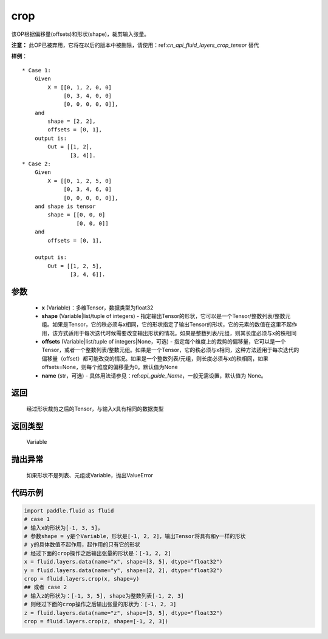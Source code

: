 .. _cn_api_fluid_layers_crop:

crop
-------------------------------

.. py:function:: paddle.fluid.layers.crop(x, shape=None, offsets=None, name=None)




该OP根据偏移量(offsets)和形状(shape)，裁剪输入张量。

**注意：** 此OP已被弃用，它将在以后的版本中被删除，请使用：ref:`cn_api_fluid_layers_crop_tensor` 替代

**样例**：

::

    * Case 1:
        Given
            X = [[0, 1, 2, 0, 0]
                 [0, 3, 4, 0, 0]
                 [0, 0, 0, 0, 0]],
        and
            shape = [2, 2],
            offsets = [0, 1],
        output is:
            Out = [[1, 2],
                   [3, 4]].
    * Case 2:
        Given
            X = [[0, 1, 2, 5, 0]
                 [0, 3, 4, 6, 0]
                 [0, 0, 0, 0, 0]],
        and shape is tensor
            shape = [[0, 0, 0]
                     [0, 0, 0]]
        and
            offsets = [0, 1],

        output is:
            Out = [[1, 2, 5],
                   [3, 4, 6]].


参数
::::::::::::

  - **x** (Variable)：多维Tensor，数据类型为float32
  - **shape** (Variable|list/tuple of integers) - 指定输出Tensor的形状，它可以是一个Tensor/整数列表/整数元组。如果是Tensor，它的秩必须与x相同，它的形状指定了输出Tensor的形状，它的元素的数值在这里不起作用，该方式适用于每次迭代时候需要改变输出形状的情况。如果是整数列表/元组，则其长度必须与x的秩相同
  - **offsets** (Variable|list/tuple of integers|None，可选) - 指定每个维度上的裁剪的偏移量，它可以是一个Tensor，或者一个整数列表/整数元组。如果是一个Tensor，它的秩必须与x相同，这种方法适用于每次迭代的偏移量（offset）都可能改变的情况。如果是一个整数列表/元组，则长度必须与x的秩相同，如果offsets=None，则每个维度的偏移量为0。默认值为None
  - **name** (str，可选) - 具体用法请参见：ref:`api_guide_Name`，一般无需设置，默认值为 None。

返回
::::::::::::
 经过形状裁剪之后的Tensor，与输入x具有相同的数据类型

返回类型
::::::::::::
 Variable

抛出异常
::::::::::::
 如果形状不是列表、元组或Variable，抛出ValueError


代码示例
::::::::::::

..  code-block:: python
    
    import paddle.fluid as fluid
    # case 1
    # 输入x的形状为[-1, 3, 5]，
    # 参数shape = y是个Variable，形状是[-1, 2, 2]，输出Tensor将具有和y一样的形状
    # y的具体数值不起作用，起作用的只有它的形状
    # 经过下面的crop操作之后输出张量的形状是：[-1, 2, 2]
    x = fluid.layers.data(name="x", shape=[3, 5], dtype="float32")
    y = fluid.layers.data(name="y", shape=[2, 2], dtype="float32")
    crop = fluid.layers.crop(x, shape=y)
    ## 或者 case 2
    # 输入z的形状为：[-1, 3, 5], shape为整数列表[-1, 2, 3]
    # 则经过下面的crop操作之后输出张量的形状为：[-1, 2, 3]
    z = fluid.layers.data(name="z", shape=[3, 5], dtype="float32")
    crop = fluid.layers.crop(z, shape=[-1, 2, 3])










